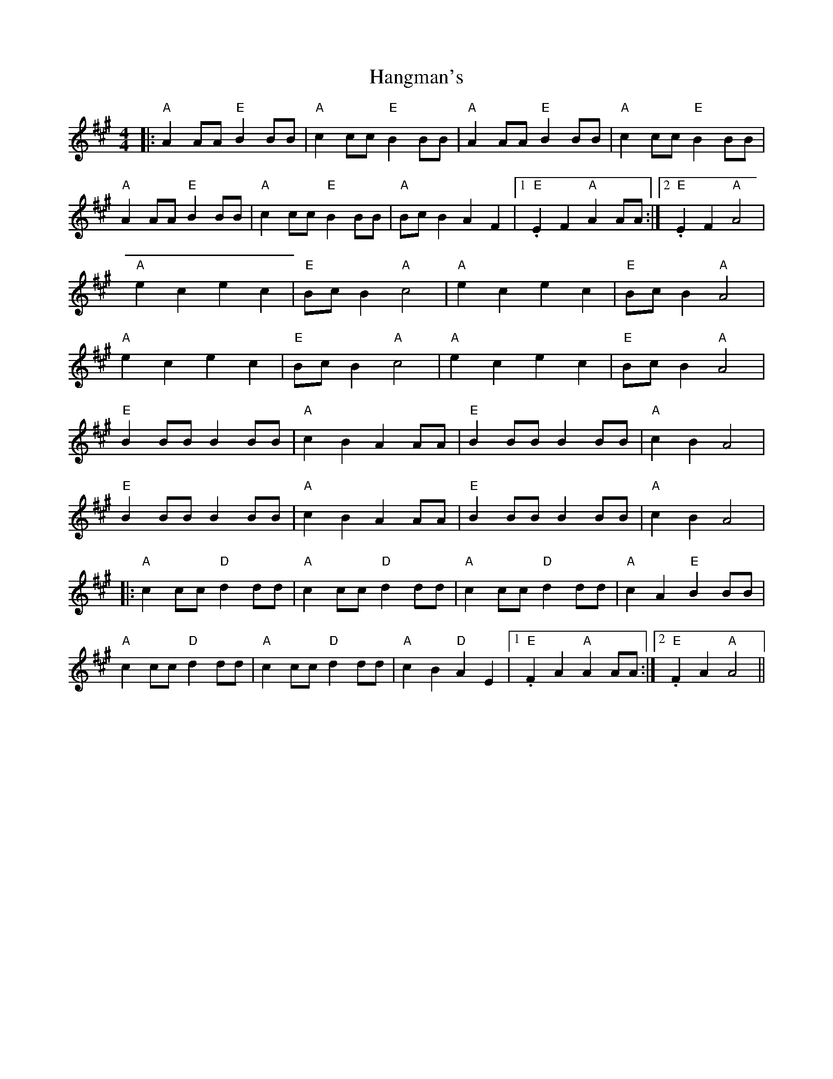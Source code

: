 X: 16628
T: Hangman's
R: reel
M: 4/4
K: Amajor
|:"A"A2AA "E"B2BB|"A"c2cc "E"B2BB|"A"A2AA "E"B2BB|"A"c2cc "E"B2BB|
"A"A2AA "E"B2BB|"A"c2cc "E"B2BB|"A"BcB2 A2F2|1 ."E"E2F2 "A"A2AA:|2 ."E"E2F2 "A"A4|
"A"e2c2 e2c2|"E"BcB2 "A"c4|"A"e2c2 e2c2|"E"BcB2 "A"A4|
"A"e2c2 e2c2|"E"BcB2 "A"c4|"A"e2c2 e2c2|"E"BcB2 "A"A4|
"E"B2BB B2BB|"A"c2B2 A2AA|"E"B2BB B2BB|"A"c2B2 A4|
"E"B2BB B2BB|"A"c2B2 A2AA|"E"B2BB B2BB|"A"c2B2 A4|
|:"A"c2cc "D"d2dd|"A"c2cc "D"d2dd|"A"c2cc "D"d2dd|"A"c2A2 "E"B2BB|
"A"c2cc "D"d2dd|"A"c2cc "D"d2dd|"A"c2B2 "D"A2E2|1 ."E"F2A2 "A"A2AA:|2 ."E"F2A2 "A"A4||

